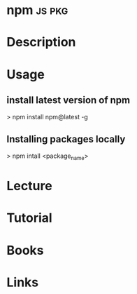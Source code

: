 #+TAGS: js pkg


* npm								     :js:pkg:
* Description
* Usage
** install latest version of npm
> npm install npm@latest -g

** Installing packages locally
> npm intall <package_name>

* Lecture
* Tutorial
* Books
* Links



